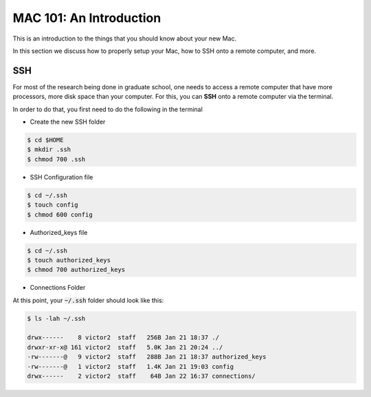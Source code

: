 ==========================
MAC 101: An Introduction
==========================

This is an introduction to the things that you should know about 
your new Mac.

In this section we discuss how to properly setup your Mac, how 
to SSH onto a remote computer, and more.


-------------
SSH
-------------

For most of the research being done in graduate school, one needs 
to access a remote computer that have more processors, more disk space 
than your computer. For this, you can **SSH** onto a remote 
computer via the terminal.

In order to do that, you first need to do the following in the terminal

* Create the new SSH folder

.. code::

    $ cd $HOME
    $ mkdir .ssh
    $ chmod 700 .ssh

* SSH Configuration file

.. code::

    $ cd ~/.ssh
    $ touch config
    $ chmod 600 config

* Authorized_keys file

.. code::

    $ cd ~/.ssh
    $ touch authorized_keys
    $ chmod 700 authorized_keys

* Connections Folder

.. code::
    $ cd ~/.ssh
    $ mkdir connections
    $ chmod 700 connections


At this point, your :code:`~/.ssh` folder should look like this:

.. code::

    $ ls -lah ~/.ssh

    drwx------    8 victor2  staff   256B Jan 21 18:37 ./
    drwxr-xr-x@ 161 victor2  staff   5.0K Jan 21 20:24 ../
    -rw-------@   9 victor2  staff   288B Jan 21 18:37 authorized_keys
    -rw-------@   1 victor2  staff   1.4K Jan 21 19:03 config
    drwx------    2 victor2  staff    64B Jan 22 16:37 connections/



